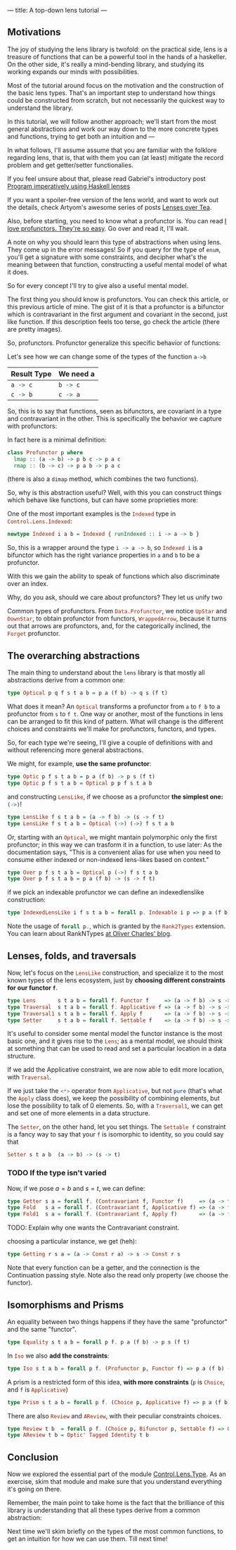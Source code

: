 ---
title: A top-down lens tutorial
---
** Motivations
The joy of studying the lens library is twofold: on the practical side, lens is
a treasure of functions that can be a powerful tool in the hands of a haskeller.
On the other side, it's really a mind-bending library, and studying its working
expands our minds with possibilities.

Most of the tutorial around focus on the motivation and the construction of the
basic lens types. That's an important step to understand how things could be
constructed from scratch, but not necessarily the quickest way to understand the
library.

In this tutorial, we will follow another approach; we'll start from the most
general abstractions and work our way down to the more concrete types and
functions, trying to get both an intuition and ---

In what follows, I'll assume assume that you are familiar with the folklore
regarding lens, that is, that with them you can (at least) mitigate the record
problem and get getter/setter functionalies.

If you feel unsure about that, please read Gabriel's introductory post [[http://www.haskellforall.com/2013/05/program-imperatively-using-haskell.html][Program
imperatively using Haskell lenses]]

If you want a spoiler-free version of the lens world, and want to work out the
details, check Artyom's awesome series of posts [[http://artyom.me/lens-over-tea-1][Lenses over Tea]].

Also, before starting, you need to know what a profunctor is. You can read [[https://www.fpcomplete.com/user/liyang/profunctors][I love
profunctors. They're so easy]]. Go over and read it, I'll wait.

A note on why you should learn this type of abstractions when using lens. They
come up in the error messages! So if you query for the type of
src_haskell{enum}, you'll get a signature with some constraints, and decipher
what's the meaning between that function, constructing a useful mental model of
what it does.

So for every concept I'll try to give also a useful mental model.

The first thing you should know is profunctors. You can check this article, or
this previous article of mine. The gist of it is that a profunctor is a
bifunctor which is contravariant in the first argument and covariant in the
second, just like function. If this description feels too terse, go check the
article (there are pretty images).

So, profunctors. Profunctor generalize this specific behavior of functions:

Let's see how we can change some of the types of the function src_haskell{a->b}

| Result Type         | We need a           |
|---------------------+---------------------|
| src_haskell{a -> c} | src_haskell{b -> c} |
| src_haskell{c -> b} | src_haskell{c -> a} |

So, this is to say that functions, seen as bifunctors, are covariant in a type
and contravariant in the other. This is specifically the behavior we capture
with profunctors:

In fact here is a minimal definition:

#+BEGIN_SRC haskell
class Profunctor p where
  lmap :: (a -> b) -> p b c -> p a c
  rmap :: (b -> c) -> p a b -> p a c
#+END_SRC

(there is also a src_haskell{dimap} method, which combines the two functions).

So, why is this abstraction useful? Well, with this you can construct things
which behave like functions, but can have some proprieties more:

One of the most important examples is the src_haskell{Indexed} type in src_haskell{Control.Lens.Indexed}:
#+BEGIN_SRC haskell
newtype Indexed i a b = Indexed { runIndexed :: i -> a -> b }
#+END_SRC

So, this is a wrapper around the type src_haskell{i -> a -> b}, so src_haskell{Indexed i} is a
bifunctor which has the right variance properties in src_haskell{a} and src_haskell{b} to be a
profunctor.

With this we gain the ability to speak of functions which also discriminate over
an index.

Why, do you ask, should we care about profunctors? They let us unify two

Common types of profunctors. From src_haskell{Data.Profunctor}, we notice src_haskell{UpStar} and
src_haskell{DownStar}, to obtain profunctor from functors, src_haskell{WrappedArrow}, because it turns
out that arrows are profunctors, and, for the categorically inclined, the
src_haskell{Forget} profunctor.

** The overarching abstractions
The main thing to understand about the src_haskell{lens} library is that mostly
all abstractions derive from a common one:

#+BEGIN_SRC haskell
type Optical p q f s t a b = p a (f b) -> q s (f t)
#+END_SRC

What does it mean? An src_haskell{Optical} transforms a profunctor from
src_haskell{a} to src_haskell{f b} to a profunctor from src_haskell{s} to
src_haskell{f t}. One way or another, most of the functions in lens can be
arranged to fit this kind of pattern. What will change is the different choices
and constraints we'll make for profunctors, functors, and types.

So, for each type we're seeing, I'll give a couple of definitions with and
without referencing more general abstractions.

We might, for example, *use the same profunctor*:
#+BEGIN_SRC haskell
type Optic p f s t a b = p a (f b) -> p s (f t)
type Optic p f s t a b = Optical p p f s t a b
#+END_SRC

and constructing src_haskell{LensLike}, if we choose as a profunctor *the
simplest one:* src_haskell{(->)}!
#+BEGIN_SRC haskell
type LensLike f s t a b = (a -> f b) -> (s -> f t)
type LensLike f s t a b = Optical (->) (->) f s t a b
#+END_SRC

Or, starting with an src_haskell{Optical}, we might mantain polymorphic only the
first profunctor; in this way we can trasform it in a function, to use later: As
the documentation says, "This is a convenient alias for use when you need to
consume either indexed or non-indexed lens-likes based on context."

#+BEGIN_SRC haskell
type Over p f s t a b = Optical p (->) f s t a b
type Over p f s t a b = p a (f b) -> (s -> f t)
#+END_SRC

if we pick an indexable profunctor we can define an indexedlenslike construction:
#+BEGIN_SRC haskell
type IndexedLensLike i f s t a b = forall p. Indexable i p => p a (f b) -> s -> f t 
#+END_SRC

Note the usage of src_haskell{forall p.}, which is granted by the src_haskell{Rank2Types} extension.
You can learn about RankNTypes [[https://ocharles.org.uk/blog/guest-posts/2014-12-18-rank-n-types.html][at Oliver Charles' blog]].

** Lenses, folds, and traversals
Now, let's focus on the src_haskell{LensLike} construction, and specialize it to
the most known types of the lens ecosystem, just by *choosing different
constraints for our functor src_haskell{f}*.
#+BEGIN_SRC haskell
type Lens       s t a b = forall f. Functor f     => (a -> f b) -> s -> f t 
type Traversal  s t a b = forall f. Applicative f => (a -> f b) -> s -> f t
type Traversal1 s t a b = forall f. Apply f       => (a -> f b) -> s -> f t
type Setter     s t a b = forall f. Settable f    => (a -> f b) -> s -> f t
#+END_SRC

It's useful to consider some mental model the functor instance is the most basic
one, and it gives rise to the src_haskell{Lens}; as a mental model, we should
think at something that can be used to read and set a particular location in a
data structure.

If we add the Applicative constraint, we are now able to edit more location,
with src_haskell{Traversal}.

If we just take the src_haskell{<*>} operator from src_haskell{Applicative}, but
not src_haskell{pure} (that's what the src_haskell{Apply} class does), we keep
the possibility of combining elements, but lose the possibility to talk of $0$
elements. So, with a src_haskell{Traversal1}, we can get and set one of more
elements in a data structure.

The src_haskell{Setter}, on the other hand, let you set things. The
src_haskell{Settable f} constraint is a fancy way to say that your
src_haskell{f} is isomorphic to identity, so you could say that
#+BEGIN_SRC haskell
Setter s t a b  (a -> b) -> (s -> t)
#+END_SRC

*** TODO If the type isn't varied
Now, if we pose $a = b$ and $s = t$, we can define:
#+BEGIN_SRC haskell
type Getter s a = forall f. (Contravariant f, Functor f)     => (a -> f a) -> s -> f s
type Fold   s a = forall f. (Contravariant f, Applicative f) => (a -> f a) -> s -> f s 
type Fold1  s a = forall f. (Contravariant f, Apply f)       => (a -> f a) -> s -> f s
#+END_SRC

TODO: Explain why one wants the Contravariant constraint.

choosing a particular instance, we get (heh):
#+BEGIN_SRC haskell
type Getting r s a = (a -> Const r a) -> s -> Const r s
#+END_SRC

Note that every function can be a getter, and the connection is the Continuation passing style.
Note also the read only property (we choose the functor).

** Isomorphisms and Prisms

An equality between two things happens if they have the same "profunctor" and the same "functor".
#+BEGIN_SRC haskell
type Equality s t a b = forall p f. p a (f b) -> p s (f t)
#+END_SRC

In src_haskell{Iso} we also *add the constraints*:
#+BEGIN_SRC haskell
type Iso s t a b = forall p f. (Profunctor p, Functor f) => p a (f b) -> p s (f t)
#+END_SRC

A prism is a restricted form of this idea, *with more constraints* (src_haskell{p} is
src_haskell{Choice}, and src_haskell{f} is src_haskell{Applicative})
#+BEGIN_SRC haskell
type Prism s t a b = forall p f. (Choice p, Applicative f) => p a (f b) -> p s (f t)
#+END_SRC

There are also src_haskell{Review} and src_haskell{AReview}, with their peculiar constraints choices.
#+BEGIN_SRC haskell
type Review t b  = forall p f. (Choice p, Bifunctor p, Settable f) => Optic' p f t b
type AReview t b = Optic' Tagged Identity t b 
#+END_SRC

** Conclusion
Now we explored the essential part of the module [[https://hackage.haskell.org/package/lens-4.13/docs/Control-Lens-Type.html][Control.Lens.Type]]. As an
exercise, skim that module and make sure that you understand everything it's
going on there.

Remember, the main point to take home is the fact that the brilliance of this
library is understanding that all these types derive from a common abstraction:

Next time we'll skim briefly on the types of the most common functions, to get
an intuition for how we can use them. Till next time!
